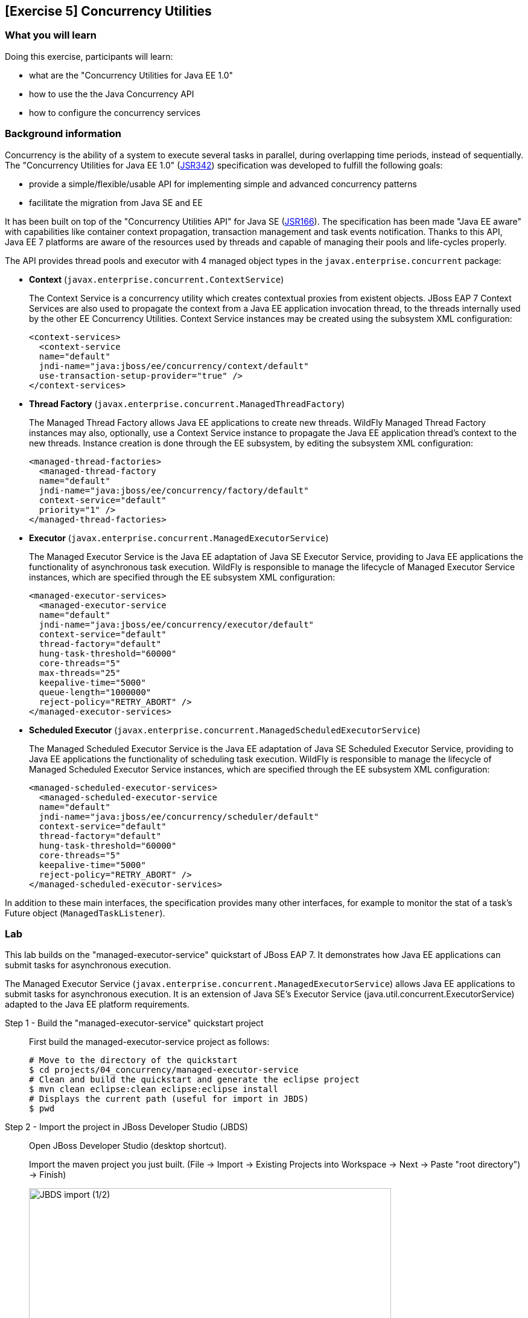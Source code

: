 == [Exercise 5] Concurrency Utilities

=== What you will learn

Doing this exercise, participants will learn:

* what are the "Concurrency Utilities for Java EE 1.0"
* how to use the the Java Concurrency API
* how to configure the concurrency services


=== Background information

Concurrency is the ability of a system to execute several tasks in parallel, during overlapping time periods, instead of sequentially. The "Concurrency Utilities for Java EE 1.0" (https://jcp.org/ja/jsr/detail?id=342[JSR342]) specification was developed to fulfill the following goals:

* provide a simple/flexible/usable API for implementing simple and advanced concurrency patterns
* facilitate the migration from Java SE and EE

It has been built on top of the "Concurrency Utilities API" for Java SE (https://jcp.org/ja/jsr/detail?id=166[JSR166]). The specification has been made "Java EE aware" with capabilities like container context propagation, transaction management and task events notification. Thanks to this API, Java EE 7 platforms are aware of the resources used by threads and capable of managing their pools and life-cycles properly.

The API provides thread pools and executor with 4 managed object types in the  `javax.enterprise.concurrent` package:


* *Context* (`javax.enterprise.concurrent.ContextService`)
+
The Context Service is a concurrency utility which creates contextual proxies from existent objects. JBoss EAP 7 Context Services are also used to propagate the context from a Java EE application invocation thread, to the threads internally used by the other EE Concurrency Utilities. Context Service instances may be created using the subsystem XML configuration:
+
[source,xml]
----
<context-services>
  <context-service
  name="default"
  jndi-name="java:jboss/ee/concurrency/context/default"
  use-transaction-setup-provider="true" />
</context-services>
----

* *Thread Factory* (`javax.enterprise.concurrent.ManagedThreadFactory`)
+
The Managed Thread Factory allows Java EE applications to create new threads. WildFly Managed Thread Factory instances may also, optionally, use a Context Service instance to propagate the Java EE application thread’s context to the new threads. Instance creation is done through the EE subsystem, by editing the subsystem XML configuration:
+
[source,xml]
----
<managed-thread-factories>
  <managed-thread-factory
  name="default"
  jndi-name="java:jboss/ee/concurrency/factory/default"
  context-service="default"
  priority="1" />
</managed-thread-factories>
----

* *Executor* (`javax.enterprise.concurrent.ManagedExecutorService`)
+
The Managed Executor Service is the Java EE adaptation of Java SE Executor Service, providing to Java EE applications the functionality of asynchronous task execution. WildFly is responsible to manage the lifecycle of Managed Executor Service instances, which are specified through the EE subsystem XML configuration:
+
[source,xml]
----
<managed-executor-services>
  <managed-executor-service
  name="default"
  jndi-name="java:jboss/ee/concurrency/executor/default"
  context-service="default"
  thread-factory="default"
  hung-task-threshold="60000"
  core-threads="5"
  max-threads="25"
  keepalive-time="5000"
  queue-length="1000000"
  reject-policy="RETRY_ABORT" />
</managed-executor-services>
----

* *Scheduled Executor* (`javax.enterprise.concurrent.ManagedScheduledExecutorService`)
+
The Managed Scheduled Executor Service is the Java EE adaptation of Java SE Scheduled Executor Service, providing to Java EE applications the functionality of scheduling task execution. WildFly is responsible to manage the lifecycle of Managed Scheduled Executor Service instances, which are specified through the EE subsystem XML configuration:
+
[source,xml]
----
<managed-scheduled-executor-services>
  <managed-scheduled-executor-service
  name="default"
  jndi-name="java:jboss/ee/concurrency/scheduler/default"
  context-service="default"
  thread-factory="default"
  hung-task-threshold="60000"
  core-threads="5"
  keepalive-time="5000"
  reject-policy="RETRY_ABORT" />
</managed-scheduled-executor-services>
----

In addition to these main interfaces, the specification provides many other interfaces, for example to monitor the stat of a task's Future object (`ManagedTaskListener`).


=== Lab

This lab builds on the "managed-executor-service" quickstart of JBoss EAP 7. It demonstrates how Java EE applications can submit tasks for asynchronous execution.

The Managed Executor Service (`javax.enterprise.concurrent.ManagedExecutorService`) allows Java EE applications to submit tasks for asynchronous execution. It is an extension of Java SE's Executor Service (java.util.concurrent.ExecutorService) adapted to the Java EE platform requirements.


Step 1 - Build the "managed-executor-service" quickstart project::
+
First build the managed-executor-service project as follows:
+
[source,bash]
----
# Move to the directory of the quickstart
$ cd projects/04_concurrency/managed-executor-service
# Clean and build the quickstart and generate the eclipse project
$ mvn clean eclipse:clean eclipse:eclipse install
# Displays the current path (useful for import in JBDS)
$ pwd
----
+


Step 2 - Import the project in JBoss Developer Studio (JBDS)::
+
Open JBoss Developer Studio (desktop shortcut).
+
Import the maven project you just built. (File -> Import -> Existing Projects into Workspace -> Next -> Paste "root directory") -> Finish)
+
image::images/03_01_import.png["JBDS import (1/2)",600]
+
image::images/05_01_import.png["JBDS import (2/2)",600]


Step 3 - Have a look at the source code::
+
The imported application contains a JAX-RS resource (`ProductResourceRESTService` class) providing access to several operations that are executed asynchronously:
+
* `PersitTask`
* `LongRunningTask`
* `DeleteTask`
+
Take some time to understand how these classes inter-relate and how the `ManagedExecutorService` is used.
+
A test class (`ProductsRestClientTest`) has been defined to invoke the exposed REST methods and execute the defined tasks. In the next step, we are going to execute this test class.


Step 4 - Start JBoss EAP 7 and deploy the application::
+
Make sure you have started the JBoss EAP 7 server as described previously.
+
You have two options for deploying the "jboss-managed-executor-service.war" binary:
+
* Option 1: maven
+
Type this command to build and deploy the application:
+
[source,bash]
----
$ mvn clean install wildfly:deploy
----
* Option 2: JBDS
+
Right click on "/managed-executor-service/target/jboss-managed-executor-service.war" and select "Mark as Deployable"


Step 5 - Run the tests::
+
This quickstart provides tests that shows how the asynchronous tasks are executed. By default, these tests are configured to be skipped as the tests requires that the application to be deployed first.
+
You have two choices for running the test:
+
* Option 1: use maven
+
[source,bash]
----
$ mvn clean test -Prest-test
----
+
* Option 2: use JBDS
+
To be able to run the tests from JBDS, first set the active Maven profile in project properties to be either 'rest-client'.
+
To run the tests, right click on the project or individual classes and select Run As -> JUnit Test in the context menu.


Step 6 - Investigate the results::
+
Review the console output and relate it to the code. You should see log messages like the following:
+
[source,bash]
----
13:34:07,940 INFO  [ProductResourceRESTService] (default task-51) Will create a new Product on other Thread
13:34:07,940 INFO  [ProductResourceRESTService] (default task-51) Returning response
13:34:07,941 INFO  [PersitTask] (EE-ManagedExecutorService-default-Thread-5) Begin transaction
13:34:07,941 INFO  [PersitTask] (EE-ManagedExecutorService-default-Thread-5) Persisting a new product
13:34:07,946 INFO  [PersitTask] (EE-ManagedExecutorService-default-Thread-5) Commit transaction
13:34:08,002 INFO  [ProductResourceRESTService] (default task-52) Submitting a new long running task to be executed
13:34:08,003 INFO  [ProductResourceRESTService] (default task-52) Waiting for the result to be available...
13:34:08,009 INFO  [LongRunningTask] (EE-ManagedExecutorService-default-Thread-5) Starting a long running task
13:34:08,010 INFO  [LongRunningTask] (EE-ManagedExecutorService-default-Thread-5) Analysing A Product
13:34:08,306 INFO  [ProductResourceRESTService] (default task-52) Waiting for the result to be available...
13:34:08,608 INFO  [ProductResourceRESTService] (default task-52) Waiting for the result to be available...
13:34:08,912 INFO  [ProductResourceRESTService] (default task-52) Waiting for the result to be available...
13:34:09,215 INFO  [ProductResourceRESTService] (default task-52) Waiting for the result to be available...
13:34:09,519 INFO  [ProductResourceRESTService] (default task-52) Waiting for the result to be available...
13:34:09,823 INFO  [ProductResourceRESTService] (default task-52) Waiting for the result to be available...
13:34:10,128 INFO  [ProductResourceRESTService] (default task-52) Waiting for the result to be available...
13:34:10,431 INFO  [ProductResourceRESTService] (default task-52) Waiting for the result to be available...
13:34:10,735 INFO  [ProductResourceRESTService] (default task-52) Waiting for the result to be available...
13:34:11,040 INFO  [ProductResourceRESTService] (default task-52) Result is available. Returning result...56
13:34:11,082 INFO  [ProductResourceRESTService] (default task-53) Will delete all Products on other Thread
13:34:11,082 INFO  [ProductResourceRESTService] (default task-53) Returning response
13:34:11,082 INFO  [DeleteTask] (EE-ManagedExecutorService-default-Thread-5) Begin transaction
13:34:11,083 INFO  [DeleteTask] (EE-ManagedExecutorService-default-Thread-5) Deleting all products
13:34:11,092 INFO  [DeleteTask] (EE-ManagedExecutorService-default-Thread-5) Commit transaction. Products deleted: 1
----

Step 7 - Monitor the thread pools::
+
In order to have a look at how the thread pools are managed, we will use the `jconsole` utility. To do so, open a Terminal and type:
+
[source,bash]
----
$ cd $JBOSS_HOME/bin
$ ./jconsole.sh
----
+
A modal window will open, offering you to select various processes. Select the local process having a name starting with "jboss-modules.jar" and click on "connect".
+
image::images/05_02_jconsole.png["jconsole open",400]
+
A pop-up asking you if an insecure connection should be used is then displayed. Click on "Insecure connection".
+
image::images/05_03_jconsole_insecure.png["jconsole open",300]
+
Then you will see the threads used and consumed by the JBoss EAP 7:
+
image::images/05_03_jconsole_threads.png["jconsole threads",500]


Step 8 - Increase the load::
+
Now it is time to increase the load and send a lot of requests showing how the ManagedExecutorService behaves.
+
Find your preferred way to run many times the defined long-running task in parallel. Use then jconsole, as presented in step 7, to have a look on how the thread pool is behaving.
+
For example, you could add a test method like the following one and re-run the test:
+
[source,java]
----
@Test
public void parallelTest() throws InterruptedException {
    Callable<String> c = () -> ClientBuilder.newClient().target(REST_TARGET_URL + "/longrunningtask").request().get(String.class);
    List<Callable<String>> callables = new ArrayList<Callable<String>>();
    for (int i = 0; i < 100; i++) {
      callables.add(c);
    }

    Executors.newWorkStealingPool().invokeAll(callables).stream().map(future -> {
      try {
        return future.get();
      } catch (Exception e) {
        throw new IllegalStateException(e);
      }
    }).forEach(System.out::println);
}
----


Step 9 - Review the EE concurrency configuration::
+
The "Thread" subsystem of JBoss EAP 6 has been removed. Every subsystem needing threads is defining its own thread pool.
+
As described at the beginning of this lab, the Java EE concurrency utilities is configured within the "EE" subsystem of JBoss EAP 7.
+
The configuration can be viewed and modified in the JBoss EAP 7 http://localhost:9990/console/[management console] over Configuration -> Subsystems -> EE, clicking on "View".
+
image::images/05_05_eap_conf.png["EAP configuration",500]
+
After selecting the "Services" tab, you are able to view and modify the configuration of the four previously listed concurrency services.
+
image::images/05_06_eap_conf.png["EAP configuration",500]
+
Another option is to use the CLI to retrieve the


=== Summary

In this lab, you learned what are the EE concurrency utilities and how they can be configured within JBoss EAP 7. You deployed and reviewed an application using the Java Concurrency API and monitored the behavior of the application platform using jconsole.


=== Links

For more information, please have a look at the following articles and documents:

* https://docs.jboss.org/author/display/WFLY10/EE+Concurrency+Utilities+Configuration[JBoss EAP 7 - EE Concurrency Utilities Configuration]
* http://www.javabeat.net/managedexecutorservice-concurrency-utilities-java-ee-7-part1[ManagedExecutorService for Implementing Concurrency Utilities in Java EE 7]
* http://www.adam-bien.com/roller/abien/entry/injecting_an_executorservice_with_java[Injecting an ExecutorService with Java EE]
* https://en.kodcu.com/2013/10/java-ee-7-concurrency-utilities-spesification/[Java EE 7 – Concurrency Utilities]
* http://fr.slideshare.net/FredRowe/jsr-236-concurrency-utils-for-ee-presentation-for-java-onesf2013-con7948jsr236[JSR 236 Concurrency Utils for EE (JavaOne 2013)]
